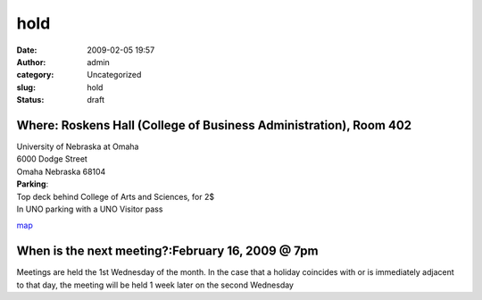 hold
####
:date: 2009-02-05 19:57
:author: admin
:category: Uncategorized
:slug: hold
:status: draft

Where: Roskens Hall (College of Business Administration), Room 402
==================================================================

| University of Nebraska at Omaha
| 6000 Dodge Street
| Omaha Nebraska 68104

| **Parking**:
| Top deck behind College of Arts and Sciences, for 2$
| In UNO parking with a UNO Visitor pass

`map <http://www.unomaha.edu/pages/map.html>`__

When is the next meeting?:February 16, 2009 @ 7pm
=================================================

Meetings are held the 1st Wednesday of the month. In the case that a
holiday coincides with or is immediately adjacent to that day, the
meeting will be held 1 week later on the second Wednesday
